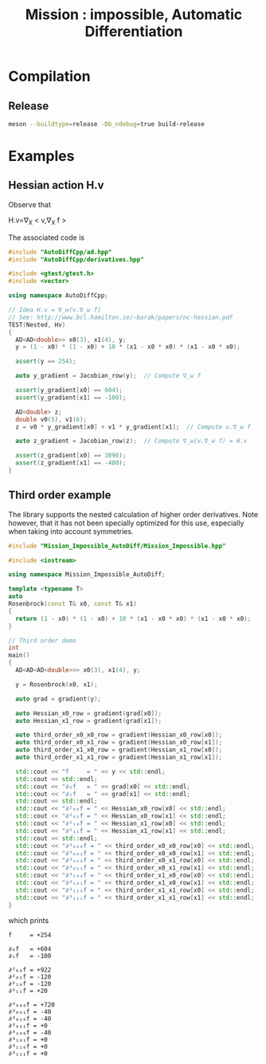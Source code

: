#+TITLE: Mission : impossible, Automatic Differentiation

* Compilation
** Release
#+BEGIN_SRC sh :eval never
meson --buildtype=release -Db_ndebug=true build-release
#+END_SRC

* Examples
** Hessian action H.v

Observe that
#+begin_center
H.v=\nabla_{X} < v,\nabla_{X} f >
#+end_center


\begin{equation}
\nabla_{X} v . \nabla_{X} f = \nabla_{X}  \langle v, \sum_{j} \partial_{j} f \rangle =\sum_{ij} v_i \partial_{ij}f = H.v
\end{equation}

The associated code is

#+BEGIN_SRC sh :wrap "src cpp :eval never" :results output :exports results
cat $(pwd)/test/Hv.cpp
#+END_SRC

#+RESULTS:
#+BEGIN_src cpp :eval never
#include "AutoDiffCpp/ad.hpp"
#include "AutoDiffCpp/derivatives.hpp"

#include <gtest/gtest.h>
#include <vector>

using namespace AutoDiffCpp;

// Idea H.v = ∇_w(v.∇_w f)
// See: http://www.bcl.hamilton.ie/~barak/papers/nc-hessian.pdf
TEST(Nested, Hv)
{
  AD<AD<double>> x0(3), x1(4), y;
  y = (1 - x0) * (1 - x0) + 10 * (x1 - x0 * x0) * (x1 - x0 * x0);

  assert(y == 254);

  auto y_gradient = Jacobian_row(y);  // Compute ∇_w f

  assert(y_gradient[x0] == 604);
  assert(y_gradient[x1] == -100);

  AD<double> z;
  double v0(5), v1(6);
  z = v0 * y_gradient[x0] + v1 * y_gradient[x1];  // Compute v.∇_w f

  auto z_gradient = Jacobian_row(z);  // Compute ∇_w(v.∇_w f) = H.v

  assert(z_gradient[x0] == 3890);
  assert(z_gradient[x1] == -480);
}
#+END_src
** Third order example 

The library supports the nested calculation of higher order
derivatives. Note however, that it has not been specially optimized
for this use, especially when taking into account symmetries.

#+BEGIN_SRC sh :wrap "src cpp :eval never" :results output :exports results
cat $(pwd)/examples/nested.cpp
#+END_SRC

#+RESULTS:
#+begin_src cpp :eval never
#include "Mission_Impossible_AutoDiff/Mission_Impossible.hpp"

#include <iostream>

using namespace Mission_Impossible_AutoDiff;

template <typename T>
auto
Rosenbrock(const T& x0, const T& x1)
{
  return (1 - x0) * (1 - x0) + 10 * (x1 - x0 * x0) * (x1 - x0 * x0);
}

// Third order demo
int
main()
{
  AD<AD<AD<double>>> x0(3), x1(4), y;

  y = Rosenbrock(x0, x1);

  auto grad = gradient(y);

  auto Hessian_x0_row = gradient(grad[x0]);
  auto Hessian_x1_row = gradient(grad[x1]);

  auto third_order_x0_x0_row = gradient(Hessian_x0_row[x0]);
  auto third_order_x0_x1_row = gradient(Hessian_x0_row[x1]);
  auto third_order_x1_x0_row = gradient(Hessian_x1_row[x0]);
  auto third_order_x1_x1_row = gradient(Hessian_x1_row[x1]);

  std::cout << "f     = " << y << std::endl;
  std::cout << std::endl;
  std::cout << "∂₀f   = " << grad[x0] << std::endl;
  std::cout << "∂₁f   = " << grad[x1] << std::endl;
  std::cout << std::endl;
  std::cout << "∂²₀₀f = " << Hessian_x0_row[x0] << std::endl;
  std::cout << "∂²₀₁f = " << Hessian_x0_row[x1] << std::endl;
  std::cout << "∂²₁₀f = " << Hessian_x1_row[x0] << std::endl;
  std::cout << "∂²₁₁f = " << Hessian_x1_row[x1] << std::endl;
  std::cout << std::endl;
  std::cout << "∂³₀₀₀f = " << third_order_x0_x0_row[x0] << std::endl;
  std::cout << "∂³₀₀₁f = " << third_order_x0_x0_row[x1] << std::endl;
  std::cout << "∂³₀₁₀f = " << third_order_x0_x1_row[x0] << std::endl;
  std::cout << "∂³₀₁₁f = " << third_order_x0_x1_row[x1] << std::endl;
  std::cout << "∂³₁₀₀f = " << third_order_x1_x0_row[x0] << std::endl;
  std::cout << "∂³₁₀₁f = " << third_order_x1_x0_row[x1] << std::endl;
  std::cout << "∂³₁₁₀f = " << third_order_x1_x1_row[x0] << std::endl;
  std::cout << "∂³₁₁₁f = " << third_order_x1_x1_row[x1] << std::endl;
}
#+end_src

which prints
#+begin_example
f     = +254

∂₀f   = +604
∂₁f   = -100

∂²₀₀f = +922
∂²₀₁f = -120
∂²₁₀f = -120
∂²₁₁f = +20

∂³₀₀₀f = +720
∂³₀₀₁f = -40
∂³₀₁₀f = -40
∂³₀₁₁f = +0
∂³₁₀₀f = -40
∂³₁₀₁f = +0
∂³₁₁₀f = +0
∂³₁₁₁f = +0
#+end_example
